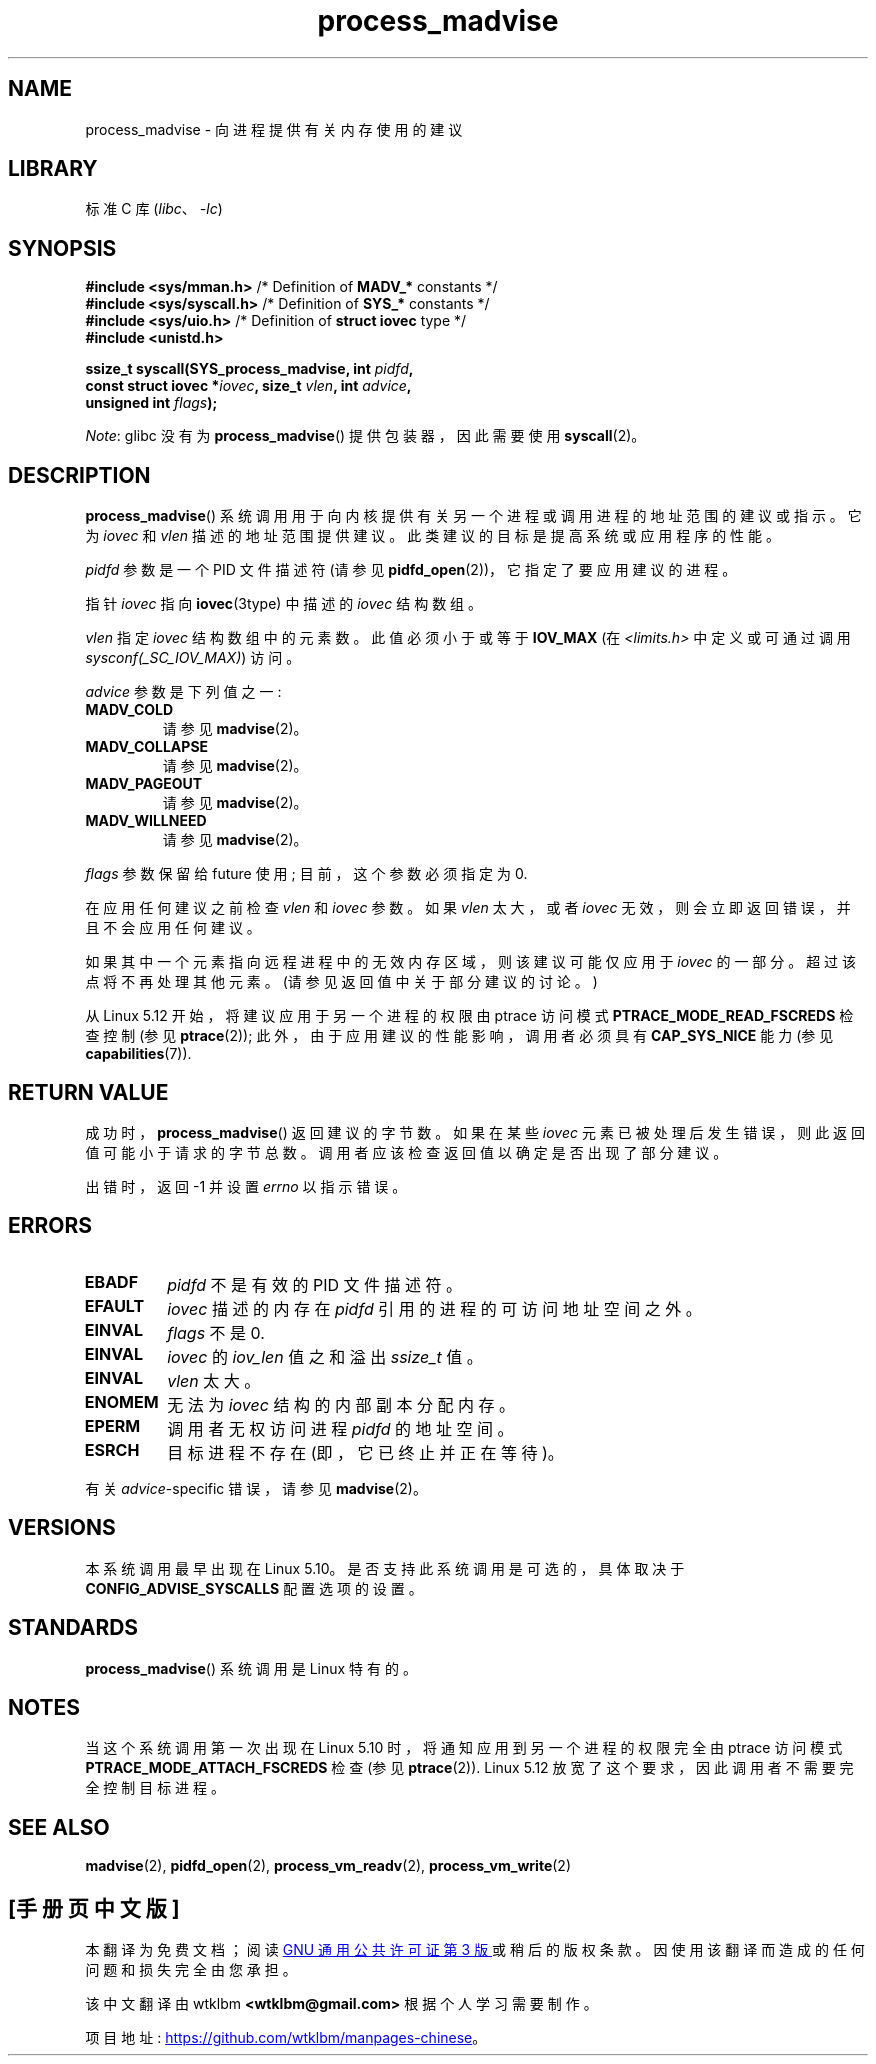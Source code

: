 .\" -*- coding: UTF-8 -*-
.\" Copyright (C) 2021 Suren Baghdasaryan <surenb@google.com>
.\" and Copyright (C) 2021 Minchan Kim <minchan@kernel.org>
.\"
.\" SPDX-License-Identifier: Linux-man-pages-copyleft
.\"
.\" Commit ecb8ac8b1f146915aa6b96449b66dd48984caacc
.\"
.\"*******************************************************************
.\"
.\" This file was generated with po4a. Translate the source file.
.\"
.\"*******************************************************************
.TH process_madvise 2 2022\-11\-01 "Linux man\-pages 6.03" 
.SH NAME
process_madvise \- 向进程提供有关内存使用的建议
.SH LIBRARY
标准 C 库 (\fIlibc\fP、\fI\-lc\fP)
.SH SYNOPSIS
.nf
\fB#include <sys/mman.h>\fP      /* Definition of \fBMADV_*\fP constants */
\fB#include <sys/syscall.h>\fP   /* Definition of \fBSYS_*\fP constants */
\fB#include <sys/uio.h>\fP       /* Definition of \fBstruct iovec\fP type */
\fB#include <unistd.h>\fP
.PP
\fBssize_t syscall(SYS_process_madvise, int \fP\fIpidfd\fP\fB,\fP
\fB                const struct iovec *\fP\fIiovec\fP\fB, size_t \fP\fIvlen\fP\fB, int \fP\fIadvice\fP\fB,\fP
\fB                unsigned int \fP\fIflags\fP\fB);\fP
.fi
.PP
.\" FIXME: See <https://sourceware.org/bugzilla/show_bug.cgi?id=27380>
\fINote\fP: glibc 没有为 \fBprocess_madvise\fP() 提供包装器，因此需要使用 \fBsyscall\fP(2)。
.SH DESCRIPTION
\fBprocess_madvise\fP() 系统调用用于向内核提供有关另一个进程或调用进程的地址范围的建议或指示。 它为 \fIiovec\fP 和
\fIvlen\fP 描述的地址范围提供建议。 此类建议的目标是提高系统或应用程序的性能。
.PP
\fIpidfd\fP 参数是一个 PID 文件描述符 (请参见 \fBpidfd_open\fP(2))，它指定了要应用建议的进程。
.PP
指针 \fIiovec\fP 指向 \fBiovec\fP(3type) 中描述的 \fIiovec\fP 结构数组。
.PP
\fIvlen\fP 指定 \fIiovec\fP 结构数组中的元素数。 此值必须小于或等于 \fBIOV_MAX\fP (在 \fI<limits.h>\fP
中定义或可通过调用 \fIsysconf(_SC_IOV_MAX)\fP) 访问。
.PP
\fIadvice\fP 参数是下列值之一:
.TP 
\fBMADV_COLD\fP
请参见 \fBmadvise\fP(2)。
.TP 
\fBMADV_COLLAPSE\fP
请参见 \fBmadvise\fP(2)。
.TP 
\fBMADV_PAGEOUT\fP
请参见 \fBmadvise\fP(2)。
.TP 
\fBMADV_WILLNEED\fP
请参见 \fBmadvise\fP(2)。
.PP
\fIflags\fP 参数保留给 future 使用; 目前，这个参数必须指定为 0.
.PP
在应用任何建议之前检查 \fIvlen\fP 和 \fIiovec\fP 参数。 如果 \fIvlen\fP 太大，或者 \fIiovec\fP
无效，则会立即返回错误，并且不会应用任何建议。
.PP
如果其中一个元素指向远程进程中的无效内存区域，则该建议可能仅应用于 \fIiovec\fP 的一部分。 超过该点将不再处理其他元素。
(请参见返回值中关于部分建议的讨论。)
.PP
.\" commit 96cfe2c0fd23ea7c2368d14f769d287e7ae1082e
从 Linux 5.12 开始，将建议应用于另一个进程的权限由 ptrace 访问模式 \fBPTRACE_MODE_READ_FSCREDS\fP 检查控制
(参见 \fBptrace\fP(2)); 此外，由于应用建议的性能影响，调用者必须具有 \fBCAP_SYS_NICE\fP 能力 (参见
\fBcapabilities\fP(7)).
.SH "RETURN VALUE"
成功时，\fBprocess_madvise\fP() 返回建议的字节数。 如果在某些 \fIiovec\fP
元素已被处理后发生错误，则此返回值可能小于请求的字节总数。 调用者应该检查返回值以确定是否出现了部分建议。
.PP
出错时，返回 \-1 并设置 \fIerrno\fP 以指示错误。
.SH ERRORS
.TP 
\fBEBADF\fP
\fIpidfd\fP 不是有效的 PID 文件描述符。
.TP 
\fBEFAULT\fP
\fIiovec\fP 描述的内存在 \fIpidfd\fP 引用的进程的可访问地址空间之外。
.TP 
\fBEINVAL\fP
\fIflags\fP 不是 0.
.TP 
\fBEINVAL\fP
\fIiovec\fP 的 \fIiov_len\fP 值之和溢出 \fIssize_t\fP 值。
.TP 
\fBEINVAL\fP
\fIvlen\fP 太大。
.TP 
\fBENOMEM\fP
无法为 \fIiovec\fP 结构的内部副本分配内存。
.TP 
\fBEPERM\fP
调用者无权访问进程 \fIpidfd\fP 的地址空间。
.TP 
\fBESRCH\fP
目标进程不存在 (即，它已终止并正在等待)。
.PP
有关 \fIadvice\fP\-specific 错误，请参见 \fBmadvise\fP(2)。
.SH VERSIONS
.\" commit ecb8ac8b1f146915aa6b96449b66dd48984caacc
本系统调用最早出现在 Linux 5.10。 是否支持此系统调用是可选的，具体取决于 \fBCONFIG_ADVISE_SYSCALLS\fP
配置选项的设置。
.SH STANDARDS
\fBprocess_madvise\fP() 系统调用是 Linux 特有的。
.SH NOTES
当这个系统调用第一次出现在 Linux 5.10 时，将通知应用到另一个进程的权限完全由 ptrace 访问模式
\fBPTRACE_MODE_ATTACH_FSCREDS\fP 检查 (参见 \fBptrace\fP(2)).  Linux 5.12
放宽了这个要求，因此调用者不需要完全控制目标进程。
.SH "SEE ALSO"
\fBmadvise\fP(2), \fBpidfd_open\fP(2), \fBprocess_vm_readv\fP(2),
\fBprocess_vm_write\fP(2)
.PP
.SH [手册页中文版]
.PP
本翻译为免费文档；阅读
.UR https://www.gnu.org/licenses/gpl-3.0.html
GNU 通用公共许可证第 3 版
.UE
或稍后的版权条款。因使用该翻译而造成的任何问题和损失完全由您承担。
.PP
该中文翻译由 wtklbm
.B <wtklbm@gmail.com>
根据个人学习需要制作。
.PP
项目地址:
.UR \fBhttps://github.com/wtklbm/manpages-chinese\fR
.ME 。
